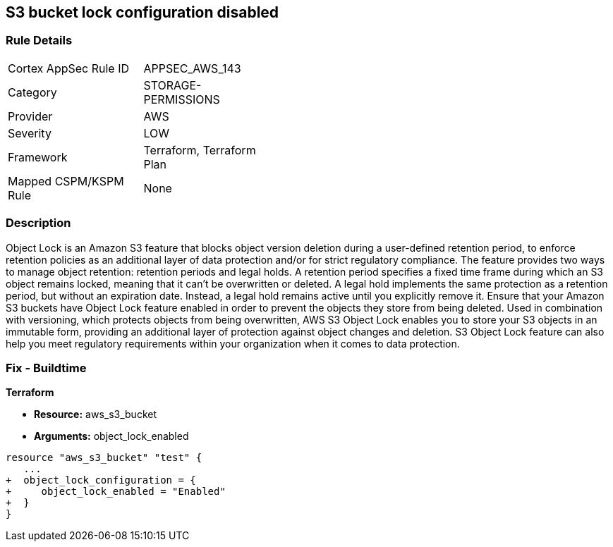 == S3 bucket lock configuration disabled


=== Rule Details

[width=45%]
|===
|Cortex AppSec Rule ID |APPSEC_AWS_143
|Category |STORAGE-PERMISSIONS
|Provider |AWS
|Severity |LOW
|Framework |Terraform, Terraform Plan
|Mapped CSPM/KSPM Rule |None
|===


=== Description 


Object Lock is an Amazon S3 feature that blocks object version deletion during a user-defined retention period, to enforce retention policies as an additional layer of data protection and/or for strict regulatory compliance.
The feature provides two ways to manage object retention: retention periods and legal holds.
A retention period specifies a fixed time frame during which an S3 object remains locked, meaning that it can't be overwritten or deleted.
A legal hold implements the same protection as a retention period, but without an expiration date.
Instead, a legal hold remains active until you explicitly remove it.
Ensure that your Amazon S3 buckets have Object Lock feature enabled in order to prevent the objects they store from being deleted.
Used in combination with versioning, which protects objects from being overwritten, AWS S3 Object Lock enables you to store your S3 objects in an immutable form, providing an additional layer of protection against object changes and deletion.
S3 Object Lock feature can also help you meet regulatory requirements within your organization when it comes to data protection.

////
=== Fix - Runtime


AWS Console



. Sign in to AWS Management Console.

. Navigate to S3 dashboard at https://console.aws.amazon.com/s3/.

. Click + Create bucket button to start the setup process.

. Within Create bucket dialog box, perform the following:
+
** For step 1: Name and region:
+
** Provide a unique name for the new bucket in the Bucket name box.
+
** From Region dropdown box, select the AWS region where the new S3 bucket will be created.
+
** From Copy settings from an existing bucket dropdown list, select the name of the S3 bucket that you want to re-create.
+
** Click Next to continue the process.
+
* For step 2: Configure options:
+
** Under Versioning, select Keep all versions of an object in the same bucket checkbox to enable S3 versioning for the bucket.
+
S3 Object Lock requires S3 object versioning.
+
** Click the Advanced settings tab to shown the advanced configuration settings.
+
** Under Object lock, select Permanently allow objects in this bucket to be locked checkbox to enable S3 Object Lock feature for the new bucket.
+
** Click Next.
+
* For step 3: Set permissions, set any required permissions or leave the settings unchanged to reflect the source bucket permissions configuration.
+
Click Next to continue.
+
** For step 4: Review, verify the resource configuration details, then click Create bucket to create the new S3 bucket.

. Click on the name of the S3 bucket created at the previous step.

. Select the Properties tab from the S3 dashboard top menu to view bucket properties.

. In the Advanced settings section, click on the Object Lock box to access the feature configuration panel, where you can define the automatic settings for the objects that are uploaded without object lock configuration.

. Inside Object Lock box, select one of the following retention modes.
+
These retention modes apply different levels of protection to the objects within the selected bucket:
+
** Select Enable governance mode so that users cannot overwrite or delete an S3 object version or alter its lock settings unless they have special permissions (e.g.
+
root account).
+
Governance mode enables you to protect objects against deletion by most users while still allowing you to grant some users permission to alter the retention settings or delete the object if required.
+
In the Retention period box, enter the number of days required to protect an object version.
+
Click Save to apply the changes.
+
** Select Enable compliance mode so that a protected object version cannot be overwritten or deleted by any user, including the root account user.
+
Once an S3 object is locked in Compliance mode, its retention mode cannot be reconfigured and its retention period cannot be shortened.
+
This retention mode ensures that an object version can't be overwritten or deleted for the duration of the retention period, specified in the Retention period box.
+
Click Save to apply the changes.

. Now you can transfer the necessary S3 objects from the source bucket, the one with Object Lock feature disabled, to the destination bucket, the one that has Object Lock enabled.

. Repeat steps no.
+
3 -- 9 to enable and configure Amazon S3 Object Lock for other S3 buckets available within your AWS account.


CLI Command



. Run create-bucket command (OSX/Linux/UNIX) to (re)create the required Amazon S3 bucket and enable S3 Object Lock feature for all the objects uploaded to this bucket, by using the --object-lock-enabled-for-bucket command parameter:
+

[source,shell]
----
{
 "aws s3api create-bucket
--bucket cc-project5-protected-logs
--region us-east-1
--acl private
--object-lock-enabled-for-bucket",
}
----

. The command output should return the name of the new Amazon S3 bucket:
+

[source,shell]
----
{
 "{
    "Location": "/cc-project5-protected-logs"
}",

       
}
----

. Define the Object Lock feature configuration parameters by specifying the retention mode and retention period for the new S3 bucket.
+
The following example enables Governance retention mode for 90 days.
+
Governance mode ensures that users cannot overwrite or delete an S3 object version or alter its lock settings unless they have special permissions (e.g.
+
root account access).
+
Governance mode enables you to protect objects against deletion by most users while still allowing you to grant some users permission to alter the retention settings or delete the object if required.
+
Save these configuration parameters to a JSON file named object-lock-config.json:
+

[source,shell]
----
{
 "{
  "ObjectLockEnabled": "Enabled",
  "Rule": {
    "DefaultRetention": {
      "Mode": "GOVERNANCE",
      "Days": 90
    }

  }
}",

       
}
----

. Run put-object-lock-configuration command (OSX/Linux/UNIX) using the configuration parameters defined at the previous step (i.e.
+
object-lock-config.json) to apply your S3 Object Lock configuration to the newly created bucket (the command does not produce an output):
+

[source,shell]
----
{
 "aws s3api put-object-lock-configuration
--bucket cc-project5-protected-logs
--object-lock-configuration file://object-lock-config.json",
       
}
----

. Transfer the necessary S3 objects from the source bucket, the one with Object Lock feature disabled, to the destination bucket, the one with S3 Object Lock enabled, created at the previous steps.

. Repeat steps no.
+
1 -- 5 to enable and configure Amazon S3 Object Lock for other S3 buckets available in your AWS account.
////

=== Fix - Buildtime


*Terraform* 


* *Resource:* aws_s3_bucket
* *Arguments:* object_lock_enabled


[source,go]
----
resource "aws_s3_bucket" "test" {
   ...
+  object_lock_configuration = {
+     object_lock_enabled = "Enabled"
+  }
}
----
